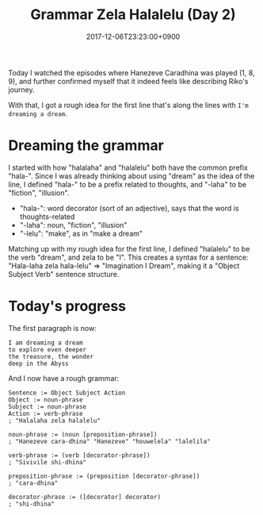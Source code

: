 #+title: Grammar Zela Halalelu (Day 2)
#+date: 2017-12-06T23:23:00+0900
#+category: Hanezeve Caradhina Language Construction
#+language: en

Today I watched the episodes where Hanezeve Caradhina was played (1, 8, 9), and further confirmed myself that it indeed feels like describing Riko's journey.

With that, I got a rough idea for the first line that's along the lines with =I'm dreaming a dream=.

* Dreaming the grammar

I started with how "halalaha" and "halalelu" both have the common prefix "hala-". Since I was already thinking about using "dream" as the idea of the line, I defined "hala-" to be a prefix related to thoughts, and "-laha" to be "fiction", "illusion".

- "hala-": word decorator (sort of an adjective), says that the word is thoughts-related
- "-laha": noun, "fiction", "illusion"
- "-lelu": "make", as in "make a dream"

Matching up with my rough idea for the first line, I defined "halalelu" to be the verb "dream", and zela to be "I". This creates a syntax for a sentence: "Hala-laha zela hala-lelu" ⇒ "Imagination I Dream", making it a "Object Subject Verb" sentence structure.

* Today's progress

The first paragraph is now:

#+begin_src text
I am dreaming a dream
to explore even deeper
the treasure, the wonder
deep in the Abyss
#+end_src

And I now have a rough grammar:

#+begin_src abnf
Sentence := Object Subject Action
Object := noun-phrase
Subject := noun-phrase
Action := verb-phrase
; "Halalaha zela halalelu"

noun-phrase := (noun [preposition-phrase])
; "Hanezeve cara-dhina" "Hanezeve" "houwelela" "lalelila"

verb-phrase := (verb [decorator-phrase])
; "Sivivile shi-dhina"

preposition-phrase := (preposition [decorator-phrase])
; "cara-dhina"

decorator-phrase := ([decorator] decorator)
; "shi-dhina"
#+end_src
